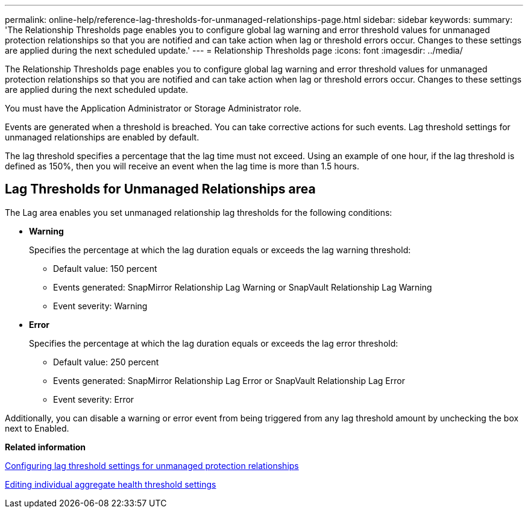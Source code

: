 ---
permalink: online-help/reference-lag-thresholds-for-unmanaged-relationships-page.html
sidebar: sidebar
keywords: 
summary: 'The Relationship Thresholds page enables you to configure global lag warning and error threshold values for unmanaged protection relationships so that you are notified and can take action when lag or threshold errors occur. Changes to these settings are applied during the next scheduled update.'
---
= Relationship Thresholds page
:icons: font
:imagesdir: ../media/

[.lead]
The Relationship Thresholds page enables you to configure global lag warning and error threshold values for unmanaged protection relationships so that you are notified and can take action when lag or threshold errors occur. Changes to these settings are applied during the next scheduled update.

You must have the Application Administrator or Storage Administrator role.

Events are generated when a threshold is breached. You can take corrective actions for such events. Lag threshold settings for unmanaged relationships are enabled by default.

The lag threshold specifies a percentage that the lag time must not exceed. Using an example of one hour, if the lag threshold is defined as 150%, then you will receive an event when the lag time is more than 1.5 hours.

== Lag Thresholds for Unmanaged Relationships area

The Lag area enables you set unmanaged relationship lag thresholds for the following conditions:

* *Warning*
+
Specifies the percentage at which the lag duration equals or exceeds the lag warning threshold:

 ** Default value: 150 percent
 ** Events generated: SnapMirror Relationship Lag Warning or SnapVault Relationship Lag Warning
 ** Event severity: Warning

* *Error*
+
Specifies the percentage at which the lag duration equals or exceeds the lag error threshold:

 ** Default value: 250 percent
 ** Events generated: SnapMirror Relationship Lag Error or SnapVault Relationship Lag Error
 ** Event severity: Error

Additionally, you can disable a warning or error event from being triggered from any lag threshold amount by unchecking the box next to Enabled.

*Related information*

xref:task-configuring-lag-threshold-settings-for-unmanaged-protection-relationships.adoc[Configuring lag threshold settings for unmanaged protection relationships]

xref:task-editing-individual-aggregate-health-threshold-settings.adoc[Editing individual aggregate health threshold settings]
